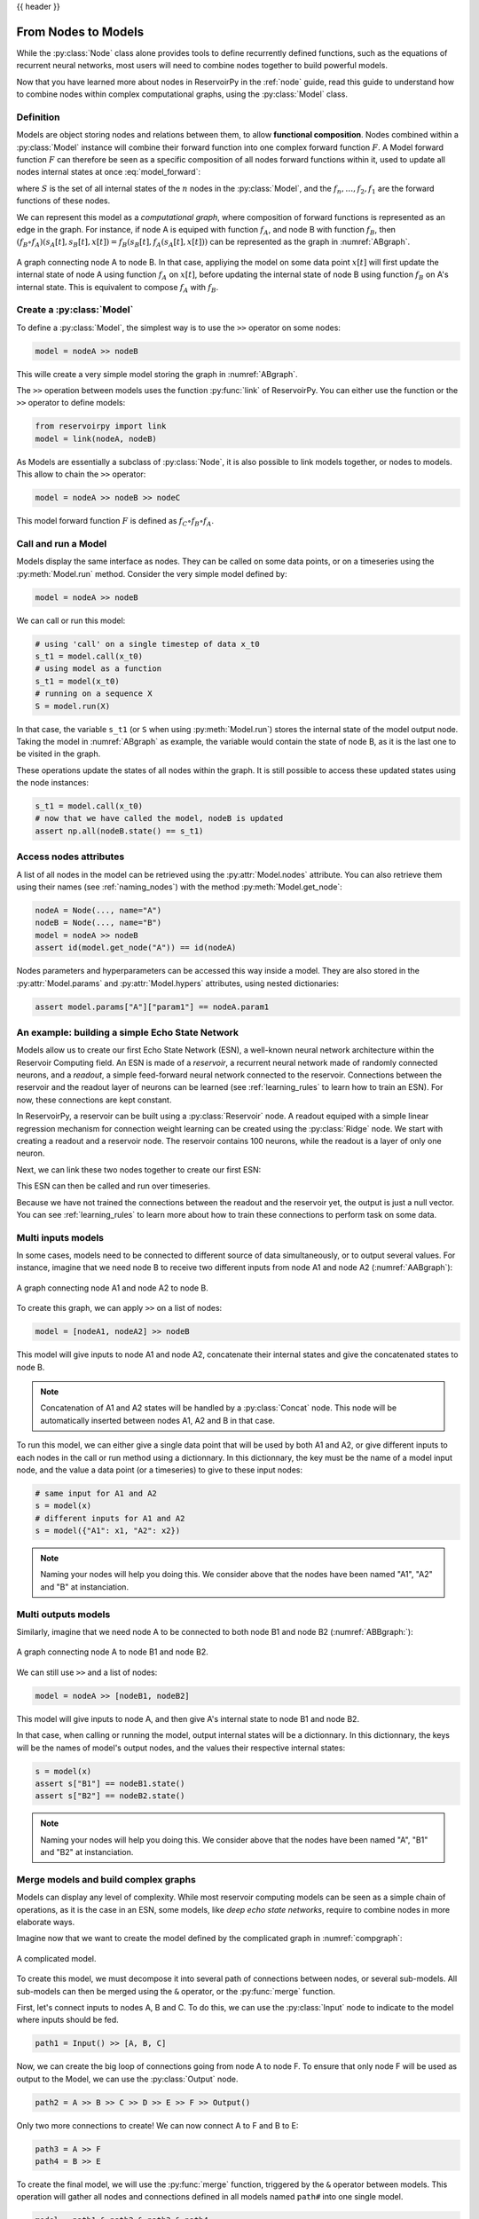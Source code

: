 .. _model:

{{ header }}

====================
From Nodes to Models
====================

While the :py:class:`Node` class alone provides tools to define recurrently defined functions, such as the equations
of recurrent neural networks, most users will need to combine nodes together to build powerful models.

Now that you have learned more about nodes in ReservoirPy in the :ref:`node` guide, read this guide to understand how
to combine nodes within complex computational graphs, using the :py:class:`Model` class.

Definition
----------

Models are object storing nodes and relations between them, to allow **functional composition**. Nodes combined within
a :py:class:`Model` instance will combine their forward function into one complex forward function :math:`F`. A Model
forward function :math:`F` can therefore be seen as a specific composition of all nodes forward functions within it,
used to update all nodes internal states at once :eq:`model_forward`:

.. math::
   :label: model_forward

    S[t+1] &= F(S[t], x[t]) \\
           &= f_n(s_n[t], \dots f_2(s_2[t], f_1(s_1[t], x[t]))) \\
           &= (f_n \circ \dots \circ f_2 \circ f_1)(\{s_n[t], \dots, s_2[t], s_1[t]\}, x[t])

where :math:`S` is the set of all internal states of the :math:`n` nodes in the :py:class:`Model`, and the
:math:`f_n, \dots, f_2, f_1` are the forward functions of these nodes.

We can represent this model as a *computational graph*, where composition of forward functions is represented as an
edge in the graph. For instance, if node A is equiped with function :math:`f_A`, and node B with function :math:`f_B`,
then :math:`(f_B \circ f_A)(s_A[t], s_B[t], x[t]) = f_B(s_B[t], f_A(s_A[t], x[t]))`
can be represented as the graph in :numref:`ABgraph`.

.. _ABgraph:
.. figure:: ../_static/user_guide/model/ABgraph.svg
    :align: center
    :width: 400px
    :alt: A simple graph with two nodes.

    A graph connecting node A to node B. In that case, appliying the model on some data point :math:`x[t]` will
    first update the internal state of node A using function :math:`f_A` on :math:`x[t]`, before updating the internal
    state of node B using function :math:`f_B` on A's internal state. This is equivalent to compose :math:`f_A` with
    :math:`f_B`.


Create a :py:class:`Model`
--------------------------

To define a :py:class:`Model`, the simplest way is to use the ``>>`` operator on some nodes:

.. code-block:: python

    model = nodeA >> nodeB

This wille create a very simple model storing the graph in :numref:`ABgraph`.

The ``>>`` operation between models uses the function :py:func:`link` of ReservoirPy. You can either use the function
or the ``>>`` operator to define models:

.. code-block:: python

    from reservoirpy import link
    model = link(nodeA, nodeB)

As Models are essentially a subclass of :py:class:`Node`, it is also possible to link models together, or nodes to
models. This allow to chain the ``>>`` operator:

.. code-block:: python

    model = nodeA >> nodeB >> nodeC

This model forward function :math:`F` is defined as :math:`f_C \circ f_B \circ f_A`.

Call and run a Model
--------------------

Models display the same interface as nodes. They can be called on some data points, or on a timeseries using the
:py:meth:`Model.run` method. Consider the very simple model defined by:

.. code-block:: python

    model = nodeA >> nodeB

We can call or run this model:

.. code-block:: python

    # using 'call' on a single timestep of data x_t0
    s_t1 = model.call(x_t0)
    # using model as a function
    s_t1 = model(x_t0)
    # running on a sequence X
    S = model.run(X)

In that case, the variable ``s_t1`` (or ``S`` when using :py:meth:`Model.run`)
stores the internal state of the model output node. Taking the model in
:numref:`ABgraph` as example, the variable would contain the state of node B, as it is the last one to be visited
in the graph.

These operations update the states of all nodes within the graph. It is still possible to access these updated states
using the node instances:

.. code-block:: python

    s_t1 = model.call(x_t0)
    # now that we have called the model, nodeB is updated
    assert np.all(nodeB.state() == s_t1)

Access nodes attributes
-----------------------

A list of all nodes in the model can be retrieved using the :py:attr:`Model.nodes` attribute. You can also retrieve
them using their names (see :ref:`naming_nodes`) with the method :py:meth:`Model.get_node`:

.. code-block:: python

    nodeA = Node(..., name="A")
    nodeB = Node(..., name="B")
    model = nodeA >> nodeB
    assert id(model.get_node("A")) == id(nodeA)

Nodes parameters and hyperparameters can be accessed this way inside a model. They are also stored in the
:py:attr:`Model.params` and :py:attr:`Model.hypers` attributes, using nested dictionaries:

.. code-block:: python

    assert model.params["A"]["param1"] == nodeA.param1


An example: building a simple Echo State Network
------------------------------------------------

Models allow us to create our first Echo State Network (ESN), a well-known neural network architecture within the
Reservoir Computing field. An ESN is made of a *reservoir*, a recurrent neural network made of randomly
connected neurons, and a *readout*, a simple feed-forward neural network connected to the reservoir. Connections between
the reservoir and the readout layer of neurons can be learned (see :ref:`learning_rules` to learn how to train an ESN).
For now, these connections are kept constant.

In ReservoirPy, a reservoir can be built using a :py:class:`Reservoir` node. A readout equiped with a simple linear
regression mechanism for connection weight learning can be created using the :py:class:`Ridge` node. We start with
creating a readout and a reservoir node. The reservoir contains 100 neurons, while the readout is a layer of only
one neuron.

.. ipython:: python

    from reservoirpy.nodes import Reservoir, Ridge
    reservoir = Reservoir(100)
    readout = Ridge(1)

Next, we can link these two nodes together to create our first ESN:

.. ipython:: python

    esn = reservoir >> readout

This ESN can then be called and run over timeseries.

.. ipython:: python

    X = np.sin(np.arange(0, 10))[:, np.newaxis]
    S = esn.run(X)
    print(S)

Because we have not trained the connections between the readout and the reservoir yet, the output is just a null vector.
You can see :ref:`learning_rules` to learn more about how to train these connections to perform task on some data.

Multi inputs models
-------------------

In some cases, models need to be connected to different source of data simultaneously, or to output several values.
For instance, imagine that we need node B to receive two different inputs from node A1 and node A2 (:numref:`AABgraph`):

.. _AABgraph:
.. figure:: ../_static/user_guide/model/AABgraph.svg
    :align: center
    :width: 400px
    :alt: A graph with two inputs.

    A graph connecting node A1 and node A2 to node B.

To create this graph, we can apply ``>>`` on a list of nodes:

.. code-block:: python

    model = [nodeA1, nodeA2] >> nodeB

This model will give inputs to node A1 and node A2, concatenate their internal states and give the concatenated states
to node B.

.. note::

    Concatenation of A1 and A2 states will be handled by a :py:class:`Concat` node. This node will be automatically inserted
    between nodes A1, A2 and B in that case.

To run this model, we can either give a single data point that will be used by both A1 and A2, or give
different inputs to each nodes in the call or run method using a dictionnary. In this dictionnary, the key must be
the name of a model input node, and the value a data point (or a timeseries) to give to these input nodes:

.. code-block::

    # same input for A1 and A2
    s = model(x)
    # different inputs for A1 and A2
    s = model({"A1": x1, "A2": x2})

.. note::

    Naming your nodes will help you doing this. We consider above that the nodes have been named "A1", "A2" and "B" at
    instanciation.

Multi outputs models
--------------------

Similarly, imagine that we need node A to be connected to both node B1 and node B2 (:numref:`ABBgraph:`):

.. _ABBgraph:
.. figure:: ../_static/user_guide/model/ABBgraph.svg
    :align: center
    :width: 400px
    :alt: A graph with two outputs.

    A graph connecting node A to node B1 and node B2.

We can still use ``>>`` and a list of nodes:

.. code-block:: python

    model = nodeA >> [nodeB1, nodeB2]

This model will give inputs to node A, and then give A's internal state to node B1 and node B2.

In that case, when calling or running the model, output internal states will be a dictionnary. In this dictionnary,
the keys will be the names of model's output nodes, and the values their respective internal states:

.. code-block:: python

    s = model(x)
    assert s["B1"] == nodeB1.state()
    assert s["B2"] == nodeB2.state()

.. note::

    Naming your nodes will help you doing this. We consider above that the nodes have been named "A", "B1" and "B2" at
    instanciation.


Merge models and build complex graphs
-------------------------------------

Models can display any level of complexity. While most reservoir computing models can be seen as a simple chain of
operations, as it is the case in an ESN, some models, like *deep echo state networks*,
require to combine nodes in more elaborate ways.

Imagine now that we want to create the model defined by the complicated graph in :numref:`compgraph`:

.. _compgraph:
.. figure:: ../_static/user_guide/model/compgraph.svg
    :align: center
    :width: 400px
    :alt: A complicated graph.

    A complicated model.

To create this model, we must decompose it into several path of connections between nodes, or several sub-models. All
sub-models can then be merged using the ``&`` operator, or the :py:func:`merge` function.

First, let's connect inputs
to nodes A, B and C. To do this, we can use the :py:class:`Input` node to indicate to the model where inputs should be
fed.

.. code-block::

    path1 = Input() >> [A, B, C]

Now, we can create the big loop of connections going from node A to node F. To ensure that only node F will be used as
output to the Model, we can use the :py:class:`Output` node.

.. code-block::

    path2 = A >> B >> C >> D >> E >> F >> Output()

Only two more connections to create! We can now connect A to F and B to E:

.. code-block::

    path3 = A >> F
    path4 = B >> E

To create the final model, we will use the :py:func:`merge` function, triggered by the ``&`` operator between models.
This operation will gather all nodes and connections defined in all models named ``path#`` into one single model.

.. code-block::

    model = path1 & path2 & path3 & path4
    # or using "merge"
    from reservoirpy import merge
    model = merge(path1, path2, path3, path4)

``model`` variable now contains all nodes and all connections defined in the graph in :numref:`compgraph`.

Learn more
----------

Now that you are more familiar with the basic concepts of models, you can see:

- :ref:`learning_rules` on how to make your nodes and models learn from data,

- :ref:`feedback` on how to create feedback connections between your nodes,

- :ref:`create_new_node` on how to create your own nodes, equipped with custom functions and learning rules.

References
----------

    ReservoirPy Node API was heavily inspired by Explosion.ai *Thinc*
    functional deep learning library [1]_, and *Nengo* core API [2]_.
    It also follows some *scikit-learn* schemes and guidelines [3]_.

    .. [1] `Thinc <https://thinc.ai/>`_ website
    .. [2] `Nengo <https://www.nengo.ai/>`_ website
    .. [3] `scikit-learn <https://scikit-learn.org/stable/>`_ website

